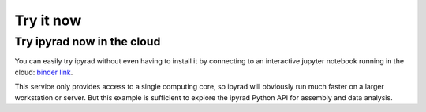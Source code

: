 

.. _2_try_it:


Try it now
==========


Try ipyrad now in the cloud
---------------------------
You can easily try ipyrad without even having to install it by connecting to an interactive jupyter notebook running in the cloud: `binder link <https://mybinder.org/v2/gh/dereneaton/ipyrad/master>`__. 

This service only provides access to a single computing core, so ipyrad will obviously run much faster on a larger workstation or server. But this example is sufficient to explore the ipyrad Python API for assembly and data analysis.
